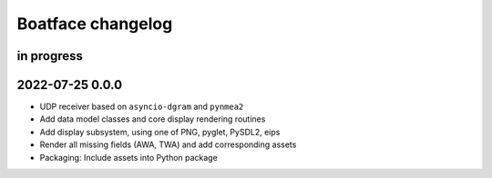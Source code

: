 ##################
Boatface changelog
##################


in progress
===========


2022-07-25 0.0.0
================
- UDP receiver based on ``asyncio-dgram`` and ``pynmea2``
- Add data model classes and core display rendering routines
- Add display subsystem, using one of PNG, pyglet, PySDL2, eips
- Render all missing fields (AWA, TWA) and add corresponding assets
- Packaging: Include assets into Python package
